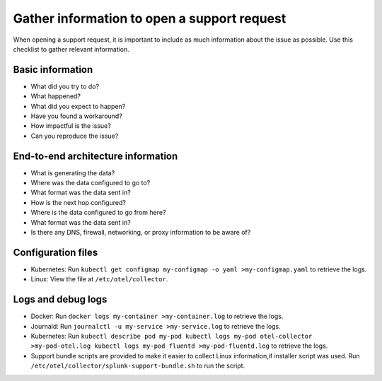 .. _otel-support-checklist:

*****************************************************************
Gather information to open a support request
*****************************************************************

.. meta::
      :description: Gather support information before opening a support request. Use this checklist to gather relevant information.

When opening a support request, it is important to include as much information about the issue as possible. Use this checklist to gather relevant information.

Basic information
=============================

* What did you try to do?
* What happened?
* What did you expect to happen?
* Have you found a workaround?
* How impactful is the issue?
* Can you reproduce the issue?

End-to-end architecture information
=========================================

* What is generating the data?
* Where was the data configured to go to?
* What format was the data sent in?
* How is the next hop configured?
* Where is the data configured to go from here?
* What format was the data sent in?
* Is there any DNS, firewall, networking, or proxy information to be aware of?

Configuration files
============================

* Kubernetes: Run ``kubectl get configmap my-configmap -o yaml >my-configmap.yaml`` to retrieve the logs.
* Linux: View the file at ``/etc/otel/collector``.

Logs and debug logs
============================

* Docker: Run ``docker logs my-container >my-container.log`` to retrieve the logs.
* Journald: Run ``journalctl -u my-service >my-service.log`` to retrieve the logs.
* Kubernetes: Run ``kubectl describe pod my-pod kubectl logs my-pod otel-collector >my-pod-otel.log kubectl logs my-pod fluentd >my-pod-fluentd.log`` to retrieve the logs.
* Support bundle scripts are provided to make it easier to collect Linux information,if installer script was used. Run ``/etc/otel/collector/splunk-support-bundle.sh`` to run the script.
